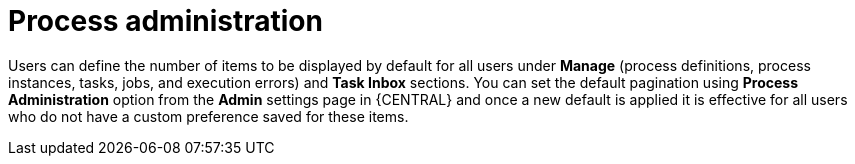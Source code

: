[id='managing-business-central-process-administration-con']
= Process administration

Users can define the number of items to be displayed by default for all users under *Manage* (process definitions, process instances, tasks, jobs, and execution errors) and *Task Inbox* sections. You can set the default pagination using *Process Administration* option from the *Admin* settings page in {CENTRAL} and once a new default is applied it is effective for all users who do not have a custom preference saved for these items.
